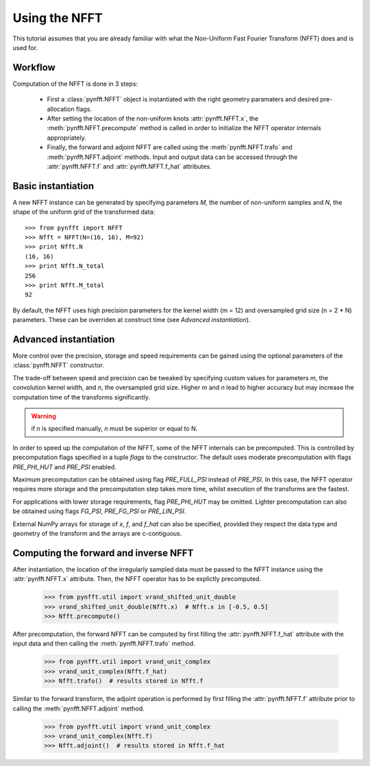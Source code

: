 Using the NFFT
==============

This tutorial assumes that you are already familiar with what the 
Non-Uniform Fast Fourier Transform (NFFT) does and is used for.

Workflow
--------

Computation of the NFFT is done in 3 steps:
        
      - First a :class:`pynfft.NFFT` object is instantiated with the 
	right geometry paramaters and desired pre-allocation flags.
        
      - After setting the location of the non-uniform knots 
	:attr:`pynfft.NFFT.x`, the :meth:`pynfft.NFFT.precompute` 
	method is called in order to initialize the NFFT operator internals 
	appropriately.
	
      - Finally, the forward and adjoint NFFT are called using the 
	:meth:`pynfft.NFFT.trafo` and :meth:`pynfft.NFFT.adjoint` 
	methods. Input and output data can be accessed through the 
	:attr:`pynfft.NFFT.f` and :attr:`pynfft.NFFT.f_hat` 
	attributes.

Basic instantiation
-------------------

A new NFFT instance can be generated by specifying parameters `M`, 
the number of non-uniform samples and `N`, the shape of the uniform 
grid of the transformed data::

    >>> from pynfft import NFFT
    >>> Nfft = NFFT(N=(16, 16), M=92)
    >>> print Nfft.N
    (16, 16)
    >>> print Nfft.N_total
    256
    >>> print Nfft.M_total
    92

By default, the NFFT uses high precision parameters for the kernel 
width (m = 12) and oversampled grid size (n = 2 * N) parameters. 
These can be overriden at construct time (see `Advanced instantiation`).

Advanced instantiation
----------------------

More control over the precision, storage and speed requirements can be 
gained using the optional parameters of the :class:`pynfft.NFFT` 
constructor.

The trade-off between speed and precision can be tweaked by specifying 
custom values for parameters `m`, the convolution kernel width, and 
`n`, the oversampled grid size. Higher `m` and `n` lead to higher 
accuracy but may increase the computation time of the transforms significantly.

.. warning:: if `n` is specified manually, `n` must be superior or equal to N. 

In order to speed up the computation of the NFFT, some of the NFFT 
internals can be precomputed. This is controlled by precomputation 
flags specified in a tuple `flags` to the constructor. The default uses 
moderate precomputation with flags `PRE_PHI_HUT` and `PRE_PSI` enabled.

Maximum precomputation can be obtained using flag `PRE_FULL_PSI` instead of 
`PRE_PSI`. In this case, the NFFT operator requires more storage and the 
precomputation step takes more time, whilst execution of the transforms 
are the fastest.

For applications with lower storage requirements, flag `PRE_PHI_HUT` may be 
omitted. Lighter precomputation can also be obtained using flags `FG_PSI`,
`PRE_FG_PSI` or `PRE_LIN_PSI`.

External NumPy arrays for storage of `x`, `f`, and `f_hat` can also be
specified, provided they respect the data type and geometry of the transform 
and the arrays are c-contiguous.

Computing the forward and inverse NFFT
--------------------------------------

After instantiation, the location of the irregularly sampled data must be
passed to the NFFT instance using the :attr:`pynfft.NFFT.x` attribute.
Then, the NFFT operator has to be explictly precomputed.

        >>> from pynfft.util import vrand_shifted_unit_double
        >>> vrand_shifted_unit_double(Nfft.x)  # Nfft.x in [-0.5, 0.5]
        >>> Nfft.precompute()

After precomputation, the forward NFFT can be computed by first filling the 
:attr:`pynfft.NFFT.f_hat` attribute with the input data and then calling
the :meth:`pynfft.NFFT.trafo` method.

        >>> from pynfft.util import vrand_unit_complex
        >>> vrand_unit_complex(Nfft.f_hat)
        >>> Nfft.trafo()  # results stored in Nfft.f

Similar to the forward transform, the adjoint operation is performed by first 
filling the :attr:`pynfft.NFFT.f` attribute prior to calling the 
:meth:`pynfft.NFFT.adjoint` method.

        >>> from pynfft.util import vrand_unit_complex
        >>> vrand_unit_complex(Nfft.f)
        >>> Nfft.adjoint()  # results stored in Nfft.f_hat
